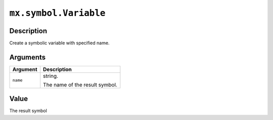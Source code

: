 .. raw:: html



``mx.symbol.Variable``
============================================

Description
----------------------

Create a symbolic variable with specified name.


Arguments
------------------

+----------------------------------------+------------------------------------------------------------+
| Argument                               | Description                                                |
+========================================+============================================================+
| ``name``                               | string.                                                    |
|                                        |                                                            |
|                                        | The name of the result symbol.                             |
+----------------------------------------+------------------------------------------------------------+

Value
----------

The result symbol



.. disqus::
   :disqus_identifier: mx.symbol.Variable
